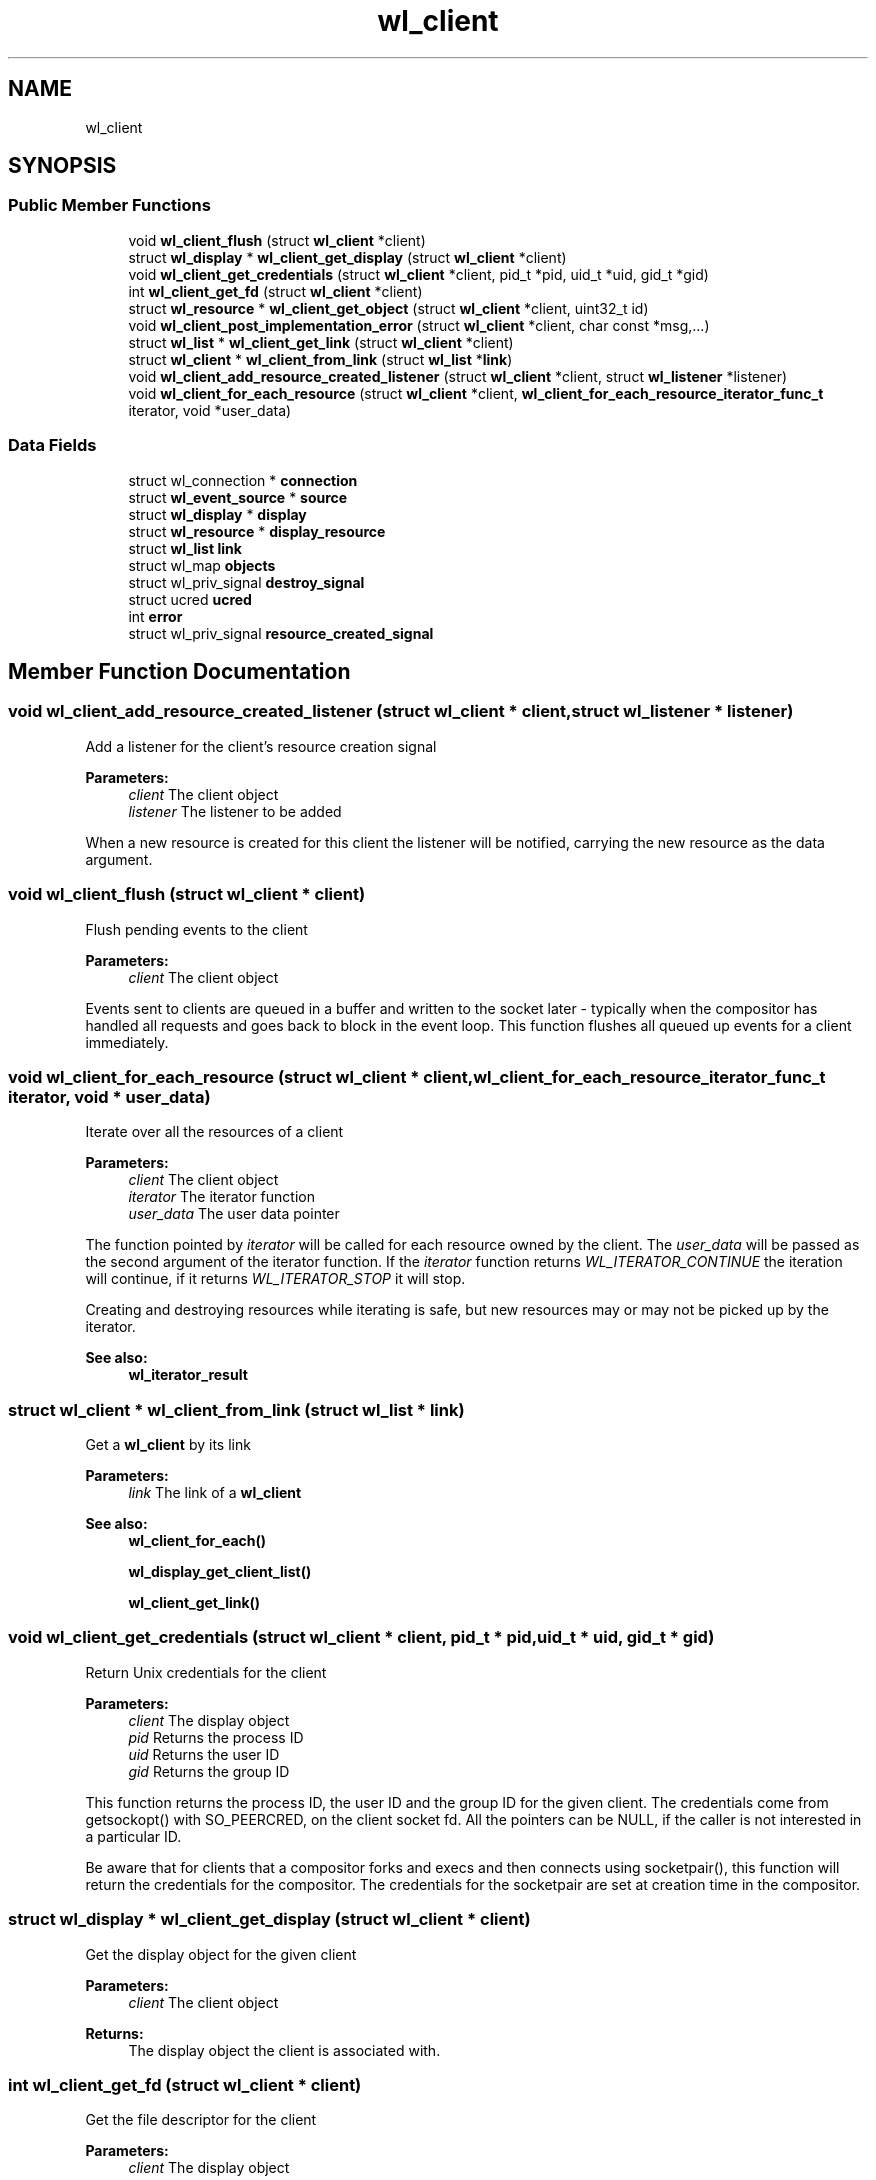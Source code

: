 .TH "wl_client" 3 "Sat May 23 2020" "Version 1.18.90" "Wayland" \" -*- nroff -*-
.ad l
.nh
.SH NAME
wl_client
.SH SYNOPSIS
.br
.PP
.SS "Public Member Functions"

.in +1c
.ti -1c
.RI "void \fBwl_client_flush\fP (struct \fBwl_client\fP *client)"
.br
.ti -1c
.RI "struct \fBwl_display\fP * \fBwl_client_get_display\fP (struct \fBwl_client\fP *client)"
.br
.ti -1c
.RI "void \fBwl_client_get_credentials\fP (struct \fBwl_client\fP *client, pid_t *pid, uid_t *uid, gid_t *gid)"
.br
.ti -1c
.RI "int \fBwl_client_get_fd\fP (struct \fBwl_client\fP *client)"
.br
.ti -1c
.RI "struct \fBwl_resource\fP * \fBwl_client_get_object\fP (struct \fBwl_client\fP *client, uint32_t id)"
.br
.ti -1c
.RI "void \fBwl_client_post_implementation_error\fP (struct \fBwl_client\fP *client, char const *msg,\&.\&.\&.)"
.br
.ti -1c
.RI "struct \fBwl_list\fP * \fBwl_client_get_link\fP (struct \fBwl_client\fP *client)"
.br
.ti -1c
.RI "struct \fBwl_client\fP * \fBwl_client_from_link\fP (struct \fBwl_list\fP *\fBlink\fP)"
.br
.ti -1c
.RI "void \fBwl_client_add_resource_created_listener\fP (struct \fBwl_client\fP *client, struct \fBwl_listener\fP *listener)"
.br
.ti -1c
.RI "void \fBwl_client_for_each_resource\fP (struct \fBwl_client\fP *client, \fBwl_client_for_each_resource_iterator_func_t\fP iterator, void *user_data)"
.br
.in -1c
.SS "Data Fields"

.in +1c
.ti -1c
.RI "struct wl_connection * \fBconnection\fP"
.br
.ti -1c
.RI "struct \fBwl_event_source\fP * \fBsource\fP"
.br
.ti -1c
.RI "struct \fBwl_display\fP * \fBdisplay\fP"
.br
.ti -1c
.RI "struct \fBwl_resource\fP * \fBdisplay_resource\fP"
.br
.ti -1c
.RI "struct \fBwl_list\fP \fBlink\fP"
.br
.ti -1c
.RI "struct wl_map \fBobjects\fP"
.br
.ti -1c
.RI "struct wl_priv_signal \fBdestroy_signal\fP"
.br
.ti -1c
.RI "struct ucred \fBucred\fP"
.br
.ti -1c
.RI "int \fBerror\fP"
.br
.ti -1c
.RI "struct wl_priv_signal \fBresource_created_signal\fP"
.br
.in -1c
.SH "Member Function Documentation"
.PP 
.SS "void wl_client_add_resource_created_listener (struct \fBwl_client\fP * client, struct \fBwl_listener\fP * listener)"
Add a listener for the client's resource creation signal
.PP
\fBParameters:\fP
.RS 4
\fIclient\fP The client object 
.br
\fIlistener\fP The listener to be added
.RE
.PP
When a new resource is created for this client the listener will be notified, carrying the new resource as the data argument\&. 
.SS "void wl_client_flush (struct \fBwl_client\fP * client)"
Flush pending events to the client
.PP
\fBParameters:\fP
.RS 4
\fIclient\fP The client object
.RE
.PP
Events sent to clients are queued in a buffer and written to the socket later - typically when the compositor has handled all requests and goes back to block in the event loop\&. This function flushes all queued up events for a client immediately\&. 
.SS "void wl_client_for_each_resource (struct \fBwl_client\fP * client, \fBwl_client_for_each_resource_iterator_func_t\fP iterator, void * user_data)"
Iterate over all the resources of a client
.PP
\fBParameters:\fP
.RS 4
\fIclient\fP The client object 
.br
\fIiterator\fP The iterator function 
.br
\fIuser_data\fP The user data pointer
.RE
.PP
The function pointed by \fIiterator\fP will be called for each resource owned by the client\&. The \fIuser_data\fP will be passed as the second argument of the iterator function\&. If the \fIiterator\fP function returns \fIWL_ITERATOR_CONTINUE\fP the iteration will continue, if it returns \fIWL_ITERATOR_STOP\fP it will stop\&.
.PP
Creating and destroying resources while iterating is safe, but new resources may or may not be picked up by the iterator\&.
.PP
\fBSee also:\fP
.RS 4
\fBwl_iterator_result\fP 
.RE
.PP

.SS "struct \fBwl_client\fP * wl_client_from_link (struct \fBwl_list\fP * link)"
Get a \fBwl_client\fP by its link
.PP
\fBParameters:\fP
.RS 4
\fIlink\fP The link of a \fBwl_client\fP
.RE
.PP
\fBSee also:\fP
.RS 4
\fBwl_client_for_each()\fP 
.PP
\fBwl_display_get_client_list()\fP 
.PP
\fBwl_client_get_link()\fP 
.RE
.PP

.SS "void wl_client_get_credentials (struct \fBwl_client\fP * client, pid_t * pid, uid_t * uid, gid_t * gid)"
Return Unix credentials for the client
.PP
\fBParameters:\fP
.RS 4
\fIclient\fP The display object 
.br
\fIpid\fP Returns the process ID 
.br
\fIuid\fP Returns the user ID 
.br
\fIgid\fP Returns the group ID
.RE
.PP
This function returns the process ID, the user ID and the group ID for the given client\&. The credentials come from getsockopt() with SO_PEERCRED, on the client socket fd\&. All the pointers can be NULL, if the caller is not interested in a particular ID\&.
.PP
Be aware that for clients that a compositor forks and execs and then connects using socketpair(), this function will return the credentials for the compositor\&. The credentials for the socketpair are set at creation time in the compositor\&. 
.SS "struct \fBwl_display\fP * wl_client_get_display (struct \fBwl_client\fP * client)"
Get the display object for the given client
.PP
\fBParameters:\fP
.RS 4
\fIclient\fP The client object 
.RE
.PP
\fBReturns:\fP
.RS 4
The display object the client is associated with\&. 
.RE
.PP

.SS "int wl_client_get_fd (struct \fBwl_client\fP * client)"
Get the file descriptor for the client
.PP
\fBParameters:\fP
.RS 4
\fIclient\fP The display object 
.RE
.PP
\fBReturns:\fP
.RS 4
The file descriptor to use for the connection
.RE
.PP
This function returns the file descriptor for the given client\&.
.PP
Be sure to use the file descriptor from the client for inspection only\&. If the caller does anything to the file descriptor that changes its state, it will likely cause problems\&.
.PP
See also \fBwl_client_get_credentials()\fP\&. It is recommended that you evaluate whether \fBwl_client_get_credentials()\fP can be applied to your use case instead of this function\&.
.PP
If you would like to distinguish just between the client and the compositor itself from the client's request, it can be done by getting the client credentials and by checking the PID of the client and the compositor's PID\&. Regarding the case in which the socketpair() is being used, you need to be careful\&. Please note the documentation for \fBwl_client_get_credentials()\fP\&.
.PP
This function can be used for a compositor to validate a request from a client if there are additional information provided from the client's file descriptor\&. For instance, suppose you can get the security contexts from the client's file descriptor\&. The compositor can validate the client's request with the contexts and make a decision whether it permits or deny it\&. 
.SS "struct \fBwl_list\fP * wl_client_get_link (struct \fBwl_client\fP * client)"
Get the link by which a client is inserted in the client list
.PP
\fBParameters:\fP
.RS 4
\fIclient\fP The client object
.RE
.PP
\fBSee also:\fP
.RS 4
\fBwl_client_for_each()\fP 
.PP
\fBwl_display_get_client_list()\fP 
.PP
\fBwl_client_from_link()\fP 
.RE
.PP

.SS "struct \fBwl_resource\fP * wl_client_get_object (struct \fBwl_client\fP * client, uint32_t id)"
Look up an object in the client name space
.PP
\fBParameters:\fP
.RS 4
\fIclient\fP The client object 
.br
\fIid\fP The object id 
.RE
.PP
\fBReturns:\fP
.RS 4
The object or NULL if there is not object for the given ID
.RE
.PP
This looks up an object in the client object name space by its object ID\&. 
.SS "void wl_client_post_implementation_error (struct \fBwl_client\fP * client, char const * msg,  \&.\&.\&.)"
Report an internal server error
.PP
\fBParameters:\fP
.RS 4
\fIclient\fP The client object 
.br
\fImsg\fP A printf-style format string 
.br
\fI\&.\&.\&.\fP Format string arguments
.RE
.PP
Report an unspecified internal implementation error and disconnect the client\&. 
.SH "Field Documentation"
.PP 
.SS "struct wl_connection* wl_client::connection"

.SS "struct wl_priv_signal wl_client::destroy_signal"

.SS "struct \fBwl_display\fP* wl_client::display"

.SS "struct \fBwl_resource\fP* wl_client::display_resource"

.SS "int wl_client::error"

.SS "struct \fBwl_list\fP wl_client::link"

.SS "struct wl_map wl_client::objects"

.SS "struct wl_priv_signal wl_client::resource_created_signal"

.SS "struct \fBwl_event_source\fP* wl_client::source"

.SS "struct ucred wl_client::ucred"


.SH "Author"
.PP 
Generated automatically by Doxygen for Wayland from the source code\&.
